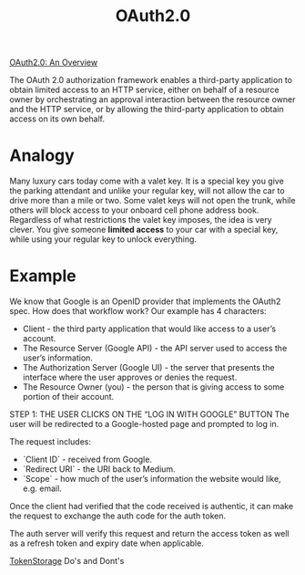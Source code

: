 :PROPERTIES:
:ID:       c88cbd0e-df59-4de9-9452-1faeb074d7ac
:END:
#+title: OAuth2.0

[[https://www.youtube.com/watch?v=CPbvxxslDTU][OAuth2.0: An Overview]]

The OAuth 2.0 authorization framework enables a third-party
application to obtain limited access to an HTTP service, either on
behalf of a resource owner by orchestrating an approval interaction
between the resource owner and the HTTP service, or by allowing the
third-party application to obtain access on its own behalf.
* Analogy
Many luxury cars today come with a valet key.
It is a special key you give the parking attendant and unlike your regular key, will not allow the car to drive more than a mile or two.
Some valet keys will not open the trunk, while others will block access to your onboard cell phone address book.
Regardless of what restrictions the valet key imposes, the idea is very clever.
You give someone *limited access* to your car with a special key, while using your regular key to unlock everything.

* Example
We know that Google is an OpenID provider that implements the OAuth2 spec. How does that workflow work? Our example has 4 characters:

- Client - the third party application that would like access to a user’s account.
- The Resource Server (Google API) - the API server used to access the user’s information.
- The Authorization Server (Google UI) - the server that presents the interface where the user approves or denies the request.
- The Resource Owner (you) - the person that is giving access to some portion of their account.

STEP 1: THE USER CLICKS ON THE “LOG IN WITH GOOGLE” BUTTON
The user will be redirected to a Google-hosted page and prompted to log in.

The request includes:
- `Client ID` - received from Google.
- `Redirect URI` - the URI back to Medium.
- `Scope` - how much of the user’s information the website would like, e.g. email.

Once the client had verified that the code received is authentic, it can make the request to exchange the auth code for the auth token.

The auth server will verify this request and return the access token as well as a refresh token and expiry date when applicable.

[[id:f87f8e27-15aa-4bac-8a29-9094051c2154][TokenStorage]] Do's and Dont's
